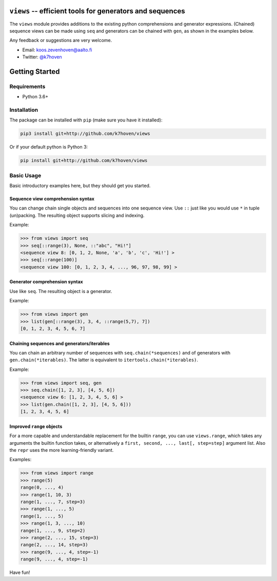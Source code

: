 ``views`` -- efficient tools for generators and sequences
=========================================================

The ``views`` module provides additions to the existing python comprehensions and generator expressions. (Chained) sequence views can be made using ``seq`` and generators can be chained with ``gen``, as shown in the examples below.

Any feedback or suggestions are very welcome.

- Email: koos.zevenhoven@aalto.fi
- Twitter: `@k7hoven <https://twitter.com/k7hoven>`_


Getting Started
===============

Requirements
------------

* Python 3.6+

Installation
------------

The package can be installed with ``pip`` (make sure you have it installed):

.. code-block:: bash

    pip3 install git+http://github.com/k7hoven/views

Or if your default python is Python 3:

.. code-block:: bash

    pip install git+http://github.com/k7hoven/views


Basic Usage
-----------

Basic introductory examples here, but they should get you started.

Sequence view comprehension syntax
''''''''''''''''''''''''''''''''''

You can change chain single objects and sequences into one sequence view. Use ``::`` just like you would use ``*`` in tuple (un)packing. The resulting object supports slicing and indexing.
 
Example:

.. code-block:: python

   >>> from views import seq
   >>> seq[::range(3), None, ::"abc", "Hi!"]
   <sequence view 8: [0, 1, 2, None, 'a', 'b', 'c', 'Hi!'] >
   >>> seq[::range(100)]
   <sequence view 100: [0, 1, 2, 3, 4, ..., 96, 97, 98, 99] >


Generator comprehension syntax
''''''''''''''''''''''''''''''

Use like ``seq``. The resulting object is a generator.

Example:

.. code-block:: python

    >>> from views import gen
    >>> list(gen[::range(3), 3, 4, ::range(5,7), 7])
    [0, 1, 2, 3, 4, 5, 6, 7]


Chaining sequences and generators/iterables
'''''''''''''''''''''''''''''''''''''''''''

You can chain an arbitrary number of sequences with ``seq.chain(*sequences)`` and of generators with ``gen.chain(*iterables)``. The latter is equivalent to ``itertools.chain(*iterables)``.

Example:

.. code-block:: python

   >>> from views import seq, gen
   >>> seq.chain([1, 2, 3], [4, 5, 6])
   <sequence view 6: [1, 2, 3, 4, 5, 6] >
   >>> list(gen.chain([1, 2, 3], [4, 5, 6]))
   [1, 2, 3, 4, 5, 6]


Improved ``range`` objects
''''''''''''''''''''''''''

For a more capable and understandable replacement for the builtin ``range``, you can use ``views.range``, which takes any arguments the builtin function takes, or alternatively a ``first, second, ..., last[, step=step]`` argument list. Also the ``repr`` uses the more learning-friendly variant.

Examples:

.. code-block:: python

    >>> from views import range
    >>> range(5)
    range(0, ..., 4)
    >>> range(1, 10, 3)
    range(1, ..., 7, step=3)
    >>> range(1, ..., 5)
    range(1, ..., 5)
    >>> range(1, 3, ..., 10)
    range(1, ..., 9, step=2)
    >>> range(2, ..., 15, step=3)
    range(2, ..., 14, step=3)
    >>> range(9, ..., 4, step=-1)
    range(9, ..., 4, step=-1)
    

Have fun!
